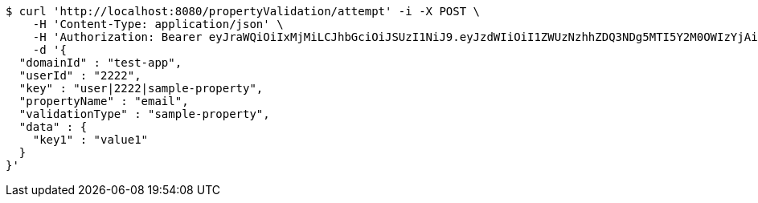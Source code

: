 [source,bash]
----
$ curl 'http://localhost:8080/propertyValidation/attempt' -i -X POST \
    -H 'Content-Type: application/json' \
    -H 'Authorization: Bearer eyJraWQiOiIxMjMiLCJhbGciOiJSUzI1NiJ9.eyJzdWIiOiI1ZWUzNzhhZDQ3NDg5MTI5Y2M0OWIzYjAiLCJyb2xlcyI6W10sImlzcyI6Im1tYWR1LmNvbSIsImdyb3VwcyI6W10sImF1dGhvcml0aWVzIjpbXSwiY2xpZW50X2lkIjoiMjJlNjViNzItOTIzNC00MjgxLTlkNzMtMzIzMDA4OWQ0OWE3IiwiZG9tYWluX2lkIjoiMCIsImF1ZCI6InRlc3QiLCJuYmYiOjE2MDMxNzk0MDIsInVzZXJfaWQiOiIxMTExMTExMTEiLCJzY29wZSI6ImEudGVzdC1hcHAudmFsaWRhdGlvbi5wcm9wZXJ0eS5lbWFpbC5hdHRlbXB0IiwiZXhwIjoxNjAzMTc5NDA3LCJpYXQiOjE2MDMxNzk0MDIsImp0aSI6ImY1YmY3NWE2LTA0YTAtNDJmNy1hMWUwLTU4M2UyOWNkZTg2YyJ9.UmphOxYST0VgbT07-xz0lu_3wJasmH4NxY5vN-hFfG-4nnQVE8bCvjKYNOhQ5oX85zs4y0l3P_yLeeHs7qCYaa2mF-hIDzUm5MMJsvqJBsEbBCHmAVAAW_0uPhPsAlVyZfFO0ofrqbgf8w8ZWZI5w1XNWpaiZN0MU__l7vFYQYGQZsJgvqc9tfaK-Ofz0u7txC9vx5Mgxs8H4v70-euyEX_HQRj2SJjBLwuqaQdLpbIAYWWlB7VsopJ9WmQPvzxFefgsNUY6bVTbzB_P4Fmb-kwe1kQTpo2Zew1qVx9QwkmjNur5uYCTss7hgsmP16v_4s3qxvLTPKEh_DrZ1FOZNg' \
    -d '{
  "domainId" : "test-app",
  "userId" : "2222",
  "key" : "user|2222|sample-property",
  "propertyName" : "email",
  "validationType" : "sample-property",
  "data" : {
    "key1" : "value1"
  }
}'
----